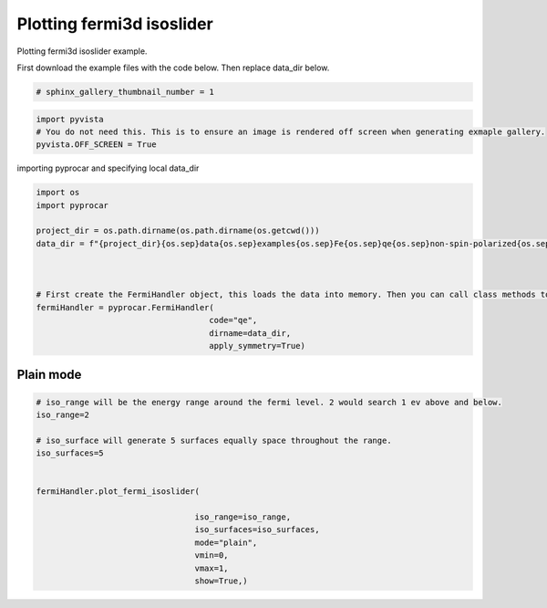 
.. DO NOT EDIT.
.. THIS FILE WAS AUTOMATICALLY GENERATED BY SPHINX-GALLERY.
.. TO MAKE CHANGES, EDIT THE SOURCE PYTHON FILE:
.. "examples\04-fermi3d\plotting_fermi3d_isoslider.py"
.. LINE NUMBERS ARE GIVEN BELOW.

.. only:: html

    .. note::
        :class: sphx-glr-download-link-note

        Click :ref:`here <sphx_glr_download_examples_04-fermi3d_plotting_fermi3d_isoslider.py>`
        to download the full example code

.. rst-class:: sphx-glr-example-title

.. _sphx_glr_examples_04-fermi3d_plotting_fermi3d_isoslider.py:


.. _ref_plotting_fermi3d_isoslider:

Plotting fermi3d isoslider
~~~~~~~~~~~~~~~~~~~~~~~~~~~~~~~~~~~~~~~~~~~~~~~~~~~~~~~~~~~~

Plotting fermi3d isoslider example.

First download the example files with the code below. Then replace data_dir below.

.. code-block::
   :caption: Downloading example

    data_dir = pyprocar.download_example(save_dir='', 
                                material='Fe',
                                code='qe', 
                                spin_calc_type='non-spin-polarized',
                                calc_type='fermi')

.. GENERATED FROM PYTHON SOURCE LINES 21-23

.. code-block:: default

    # sphinx_gallery_thumbnail_number = 1








.. GENERATED FROM PYTHON SOURCE LINES 24-29

.. code-block:: default


    import pyvista
    # You do not need this. This is to ensure an image is rendered off screen when generating exmaple gallery.
    pyvista.OFF_SCREEN = True








.. GENERATED FROM PYTHON SOURCE LINES 30-31

importing pyprocar and specifying local data_dir

.. GENERATED FROM PYTHON SOURCE LINES 31-46

.. code-block:: default


    import os
    import pyprocar

    project_dir = os.path.dirname(os.path.dirname(os.getcwd()))
    data_dir = f"{project_dir}{os.sep}data{os.sep}examples{os.sep}Fe{os.sep}qe{os.sep}non-spin-polarized{os.sep}fermi"



    # First create the FermiHandler object, this loads the data into memory. Then you can call class methods to plot
    fermiHandler = pyprocar.FermiHandler(
                                        code="qe",
                                        dirname=data_dir,
                                        apply_symmetry=True)








.. GENERATED FROM PYTHON SOURCE LINES 47-51

Plain mode
+++++++++++++++++++++++++++++++++++++++



.. GENERATED FROM PYTHON SOURCE LINES 51-71

.. code-block:: default



    # iso_range will be the energy range around the fermi level. 2 would search 1 ev above and below.
    iso_range=2

    # iso_surface will generate 5 surfaces equally space throughout the range.
    iso_surfaces=5


    fermiHandler.plot_fermi_isoslider(

                                     iso_range=iso_range, 
                                     iso_surfaces=iso_surfaces,
                                     mode="plain",
                                     vmin=0,
                                     vmax=1,
                                     show=True,)






.. image-sg:: /examples/04-fermi3d/images/sphx_glr_plotting_fermi3d_isoslider_001.png
   :alt: plotting fermi3d isoslider
   :srcset: /examples/04-fermi3d/images/sphx_glr_plotting_fermi3d_isoslider_001.png
   :class: sphx-glr-single-img


.. rst-class:: sphx-glr-script-out

 .. code-block:: none

    Fermi Energy : 18.239837592692684
    Bands near the fermi energy : [6, 7, 8, 9]
    No isosurface for this band
    No isosurface for this band





.. rst-class:: sphx-glr-timing

   **Total running time of the script:** ( 0 minutes  13.286 seconds)


.. _sphx_glr_download_examples_04-fermi3d_plotting_fermi3d_isoslider.py:

.. only:: html

  .. container:: sphx-glr-footer sphx-glr-footer-example


    .. container:: sphx-glr-download sphx-glr-download-python

      :download:`Download Python source code: plotting_fermi3d_isoslider.py <plotting_fermi3d_isoslider.py>`

    .. container:: sphx-glr-download sphx-glr-download-jupyter

      :download:`Download Jupyter notebook: plotting_fermi3d_isoslider.ipynb <plotting_fermi3d_isoslider.ipynb>`


.. only:: html

 .. rst-class:: sphx-glr-signature

    `Gallery generated by Sphinx-Gallery <https://sphinx-gallery.github.io>`_

